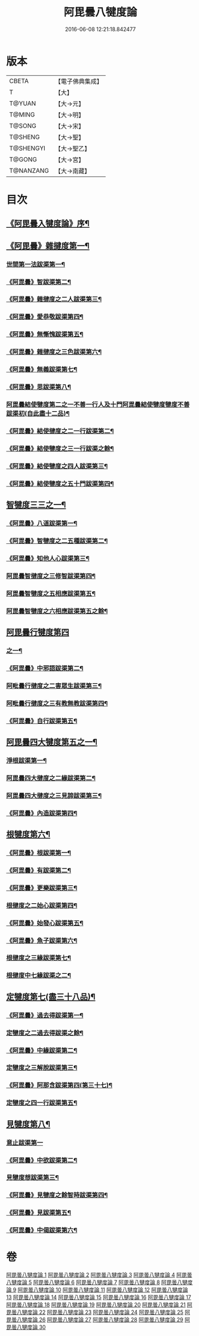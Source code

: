 #+TITLE: 阿毘曇八犍度論 
#+DATE: 2016-06-08 12:21:18.842477

* 版本
 |     CBETA|【電子佛典集成】|
 |         T|【大】     |
 |    T@YUAN|【大→元】   |
 |    T@MING|【大→明】   |
 |    T@SONG|【大→宋】   |
 |   T@SHENG|【大→聖】   |
 | T@SHENGYI|【大→聖乙】  |
 |    T@GONG|【大→宮】   |
 | T@NANZANG|【大→南藏】  |

* 目次
** [[file:KR6l0008_001.txt::001-0771a3][《阿毘曇入犍度論》序¶]]
** [[file:KR6l0008_001.txt::001-0771b21][《阿毘曇》雜揵度第一¶]]
*** [[file:KR6l0008_001.txt::001-0771b24][世間第一法跋渠第一¶]]
*** [[file:KR6l0008_001.txt::001-0772c23][《阿毘曇》智跋渠第二¶]]
*** [[file:KR6l0008_002.txt::002-0775b19][《阿毘曇》雜揵度之二人跋渠第三¶]]
*** [[file:KR6l0008_002.txt::002-0777a29][《阿毘曇》愛恭敬跋渠第四¶]]
*** [[file:KR6l0008_002.txt::002-0779a16][《阿毘曇》無慚愧跋渠第五¶]]
*** [[file:KR6l0008_003.txt::003-0780b15][《阿毘曇》雜揵度之三色跋渠第六¶]]
*** [[file:KR6l0008_003.txt::003-0781a4][《阿毘曇》無義跋渠第七¶]]
*** [[file:KR6l0008_003.txt::003-0782a15][《阿毘曇》思跋渠第八¶]]
*** [[file:KR6l0008_004.txt::004-0784c7][阿毘曇結使犍度第二之一不善一行人及十門阿毘曇結使犍度犍度不善跋渠初(自此盡十二品)¶]]
*** [[file:KR6l0008_005.txt::005-0789b26][《阿毘曇》結使揵度之二一行跋渠第二¶]]
*** [[file:KR6l0008_006.txt::006-0794a7][《阿毘曇》結使犍度之三一行跋渠之餘¶]]
*** [[file:KR6l0008_007.txt::007-0798a7][《阿毘曇》結使犍度之四人跋渠第三¶]]
*** [[file:KR6l0008_008.txt::008-0802b6][《阿毘曇》結使犍度之五十門跋渠第四¶]]
** [[file:KR6l0008_009.txt::009-0812a20][智犍度三三之一¶]]
*** [[file:KR6l0008_009.txt::009-0812a24][《阿毘曇》八道跋渠第一¶]]
*** [[file:KR6l0008_010.txt::010-0817a24][《阿毘曇》智犍度之二五種跋渠第二¶]]
*** [[file:KR6l0008_010.txt::010-0819b26][《阿毘曇》知他人心跋渠第三¶]]
*** [[file:KR6l0008_011.txt::011-0821a14][阿毘曇智揵度之三修智跋渠第四¶]]
*** [[file:KR6l0008_013.txt::013-0830c21][阿毘曇智犍度之五相應跋渠第五¶]]
*** [[file:KR6l0008_014.txt::014-0836a19][阿毘曇智犍度之六相應跋渠第五之餘¶]]
** [[file:KR6l0008_015.txt::015-0841b6][阿毘曇行犍度第四]]
*** [[file:KR6l0008_015.txt::015-0841b7][之一¶]]
*** [[file:KR6l0008_015.txt::015-0843b3][《阿毘曇》中邪語跋渠第二¶]]
*** [[file:KR6l0008_016.txt::016-0845b11][阿毗曇行揵度之二害眾生跋渠第三¶]]
*** [[file:KR6l0008_017.txt::017-0848c10][阿毗曇行揵度之三有教無教跋渠第四¶]]
*** [[file:KR6l0008_017.txt::017-0852b5][《阿毘曇》自行跋渠第五¶]]
** [[file:KR6l0008_018.txt::018-0854a11][阿毘曇四大犍度第五之一¶]]
*** [[file:KR6l0008_018.txt::018-0854a14][淨根跋渠第一¶]]
*** [[file:KR6l0008_019.txt::019-0858a6][阿毘曇四大揵度之二緣跋渠第二¶]]
*** [[file:KR6l0008_020.txt::020-0862b13][阿毘曇四大揵度之三見諦跋渠第三¶]]
*** [[file:KR6l0008_020.txt::020-0863c25][《阿毘曇》內造跋渠第四¶]]
** [[file:KR6l0008_021.txt::021-0867a15][根犍度第六¶]]
*** [[file:KR6l0008_021.txt::021-0867a19][《阿毘曇》根跋渠第一¶]]
*** [[file:KR6l0008_021.txt::021-0870a6][《阿毘曇》有跋渠第二¶]]
*** [[file:KR6l0008_021.txt::021-0873a2][《阿毘曇》更樂跋渠第三¶]]
*** [[file:KR6l0008_022.txt::022-0874b10][根揵度之二始心跋渠第四¶]]
*** [[file:KR6l0008_022.txt::022-0876a3][《阿毘曇》始發心跋渠第五¶]]
*** [[file:KR6l0008_022.txt::022-0878a15][《阿毘曇》魚子跋渠第六¶]]
*** [[file:KR6l0008_023.txt::023-0879c16][根揵度之三緣跋渠第七¶]]
*** [[file:KR6l0008_024.txt::024-0883c23][根揵度中七緣跋渠之二¶]]
** [[file:KR6l0008_025.txt::025-0887b7][定犍度第七(盡三十八品)¶]]
*** [[file:KR6l0008_025.txt::025-0887b10][《阿毘曇》過去得跋渠第一¶]]
*** [[file:KR6l0008_026.txt::026-0890c10][定犍度之二過去得跋渠之餘¶]]
*** [[file:KR6l0008_026.txt::026-0891c29][《阿毘曇》中緣跋渠第二¶]]
*** [[file:KR6l0008_027.txt::027-0893c27][定犍度之三解脫跋渠第三¶]]
*** [[file:KR6l0008_027.txt::027-0898c4][《阿毘曇》阿那含跋渠第四(第三十七)¶]]
*** [[file:KR6l0008_028.txt::028-0900b16][定犍度之四一行跋渠第五¶]]
** [[file:KR6l0008_029.txt::029-0905a27][見犍度第八¶]]
*** [[file:KR6l0008_029.txt::029-0905a28][意止跋渠第一]]
*** [[file:KR6l0008_029.txt::029-0908a28][《阿毘曇》中欲跋渠第二¶]]
*** [[file:KR6l0008_030.txt::030-0910a27][見犍度想跋渠第三¶]]
*** [[file:KR6l0008_030.txt::030-0911b13][《阿毘曇》見犍度之餘智時跋渠第四¶]]
*** [[file:KR6l0008_030.txt::030-0913a9][《阿毘曇》見跋渠第五¶]]
*** [[file:KR6l0008_030.txt::030-0914c20][《阿毘曇》中偈跋渠第六¶]]

* 卷
[[file:KR6l0008_001.txt][阿毘曇八犍度論 1]]
[[file:KR6l0008_002.txt][阿毘曇八犍度論 2]]
[[file:KR6l0008_003.txt][阿毘曇八犍度論 3]]
[[file:KR6l0008_004.txt][阿毘曇八犍度論 4]]
[[file:KR6l0008_005.txt][阿毘曇八犍度論 5]]
[[file:KR6l0008_006.txt][阿毘曇八犍度論 6]]
[[file:KR6l0008_007.txt][阿毘曇八犍度論 7]]
[[file:KR6l0008_008.txt][阿毘曇八犍度論 8]]
[[file:KR6l0008_009.txt][阿毘曇八犍度論 9]]
[[file:KR6l0008_010.txt][阿毘曇八犍度論 10]]
[[file:KR6l0008_011.txt][阿毘曇八犍度論 11]]
[[file:KR6l0008_012.txt][阿毘曇八犍度論 12]]
[[file:KR6l0008_013.txt][阿毘曇八犍度論 13]]
[[file:KR6l0008_014.txt][阿毘曇八犍度論 14]]
[[file:KR6l0008_015.txt][阿毘曇八犍度論 15]]
[[file:KR6l0008_016.txt][阿毘曇八犍度論 16]]
[[file:KR6l0008_017.txt][阿毘曇八犍度論 17]]
[[file:KR6l0008_018.txt][阿毘曇八犍度論 18]]
[[file:KR6l0008_019.txt][阿毘曇八犍度論 19]]
[[file:KR6l0008_020.txt][阿毘曇八犍度論 20]]
[[file:KR6l0008_021.txt][阿毘曇八犍度論 21]]
[[file:KR6l0008_022.txt][阿毘曇八犍度論 22]]
[[file:KR6l0008_023.txt][阿毘曇八犍度論 23]]
[[file:KR6l0008_024.txt][阿毘曇八犍度論 24]]
[[file:KR6l0008_025.txt][阿毘曇八犍度論 25]]
[[file:KR6l0008_026.txt][阿毘曇八犍度論 26]]
[[file:KR6l0008_027.txt][阿毘曇八犍度論 27]]
[[file:KR6l0008_028.txt][阿毘曇八犍度論 28]]
[[file:KR6l0008_029.txt][阿毘曇八犍度論 29]]
[[file:KR6l0008_030.txt][阿毘曇八犍度論 30]]


